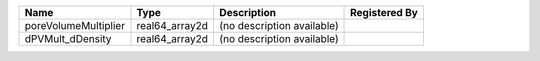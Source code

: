 

==================== ============== ========================== ============= 
Name                 Type           Description                Registered By 
==================== ============== ========================== ============= 
poreVolumeMultiplier real64_array2d (no description available)               
dPVMult_dDensity     real64_array2d (no description available)               
==================== ============== ========================== ============= 



